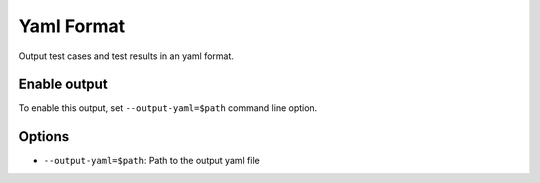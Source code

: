 Yaml Format
###########

Output test cases and test results in an yaml format.

Enable output
=============

To enable this output, set ``--output-yaml=$path`` command line option.

.. code-block:: bash
    :caption: Example usage

    pytest --output-yaml=./output.yaml

Options
=======

* ``--output-yaml=$path``: Path to the output yaml file
